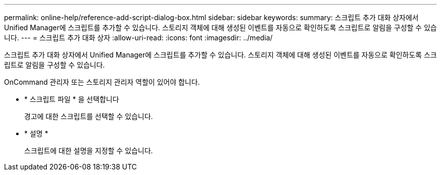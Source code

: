 ---
permalink: online-help/reference-add-script-dialog-box.html 
sidebar: sidebar 
keywords:  
summary: 스크립트 추가 대화 상자에서 Unified Manager에 스크립트를 추가할 수 있습니다. 스토리지 객체에 대해 생성된 이벤트를 자동으로 확인하도록 스크립트로 알림을 구성할 수 있습니다. 
---
= 스크립트 추가 대화 상자
:allow-uri-read: 
:icons: font
:imagesdir: ../media/


[role="lead"]
스크립트 추가 대화 상자에서 Unified Manager에 스크립트를 추가할 수 있습니다. 스토리지 객체에 대해 생성된 이벤트를 자동으로 확인하도록 스크립트로 알림을 구성할 수 있습니다.

OnCommand 관리자 또는 스토리지 관리자 역할이 있어야 합니다.

* * 스크립트 파일 * 을 선택합니다
+
경고에 대한 스크립트를 선택할 수 있습니다.

* * 설명 *
+
스크립트에 대한 설명을 지정할 수 있습니다.


